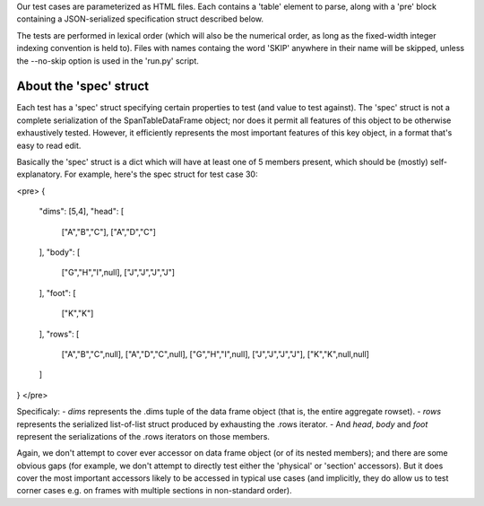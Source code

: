 Our test cases are parameterized as HTML files.  Each contains a 'table' element to parse, along with a 'pre' block containing a JSON-serialized specification struct described below.

The tests are performed in lexical order (which will also be the numerical order, as long as the fixed-width integer indexing convention is held to).  Files with names containg the word 'SKIP' anywhere in their name will be skipped, unless the --no-skip option is used in the 'run.py' script.

About the 'spec' struct
-----------------------

Each test has a 'spec' struct specifying certain properties to test (and value to test against).  The 'spec' struct is not a complete serialization of the SpanTableDataFrame object; nor does it permit all features of this object to be otherwise exhaustively tested.  However, it efficiently represents the most important features of this key object, in a format that's easy to read edit. 

Basically the 'spec' struct is a dict which will have at least one of 5 members present, which should be (mostly) self-explanatory.  For example, here's the spec struct for test case 30:

<pre>
{
  "dims": [5,4],
  "head": [ 
    ["A","B","C"],
    ["A","D","C"]
  ],
  "body": [ 
    ["G","H","I",null],
    ["J","J","J","J"]
  ],
  "foot": [
    ["K","K"]
  ],
  "rows": [ 
    ["A","B","C",null],
    ["A","D","C",null],
    ["G","H","I",null],
    ["J","J","J","J"],
    ["K","K",null,null]
  ]
}
</pre>

Specificaly:
- *dims* represents the .dims tuple of the data frame object (that is, the entire aggregate rowset).
- *rows* represents the serialized list-of-list struct produced by exhausting the .rows iterator. 
- And *head*, *body* and *foot* represent the serializations of the .rows iterators on those members.

Again, we don't attempt to cover ever accessor on data frame object (or of its nested members); and there are some obvious gaps (for example, we don't attempt to directly test either the 'physical' or 'section' accessors).  But it does cover the most important accessors likely to be accessed in typical use cases (and implicitly, they do allow us to test corner cases e.g. on frames with multiple sections in non-standard order). 



